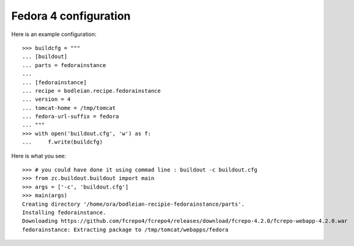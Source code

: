 Fedora 4 configuration 
------------------------

.. testcode::
   :hide:

    >>> # test set up
    >>> import mock
    >>> import shutil
    >>> import os
    >>> file_path = os.getcwd()
    >>> shutil.copy(os.path.join(file_path, 'tests', 'sample.zip'), '/tmp/test.zip')
    >>> patcher = mock.patch('hexagonit.recipe.download.Download') 
    >>> fake = patcher.start()
    >>> def fake_call(url, md5sum=None, path=None):
    ...     print "Downloading %s" % url
    ...     return '/tmp/test.zip', True
    >>> fake.return_value = fake_call

Here is an example configuration::

    >>> buildcfg = """
    ... [buildout]
    ... parts = fedorainstance
    ... 
    ... [fedorainstance]
    ... recipe = bodleian.recipe.fedorainstance
    ... version = 4
    ... tomcat-home = /tmp/tomcat
    ... fedora-url-suffix = fedora
    ... """
    >>> with open('buildout.cfg', 'w') as f:
    ...     f.write(buildcfg)


Here is what you see::

    >>> # you could have done it using commad line : buildout -c buildout.cfg
    >>> from zc.buildout.buildout import main
    >>> args = ['-c', 'buildout.cfg']
    >>> main(args)
    Creating directory '/home/ora/bodleian-recipie-fedorainstance/parts'.
    Installing fedorainstance.
    Downloading https://github.com/fcrepo4/fcrepo4/releases/download/fcrepo-4.2.0/fcrepo-webapp-4.2.0.war
    fedorainstance: Extracting package to /tmp/tomcat/webapps/fedora

.. testcode::
   :hide:

    >>> # test verification
    >>> import glob
    >>> print glob.glob("/tmp/tomcat/webapps/fedora/*")
    ['/tmp/tomcat/webapps/fedora/you_have_tested_it']
    >>> shutil.rmtree("/tmp/tomcat")
    >>> os.unlink("buildout.cfg")
    >>> os.unlink(".installed.cfg")
    >>> patcher.stop()
